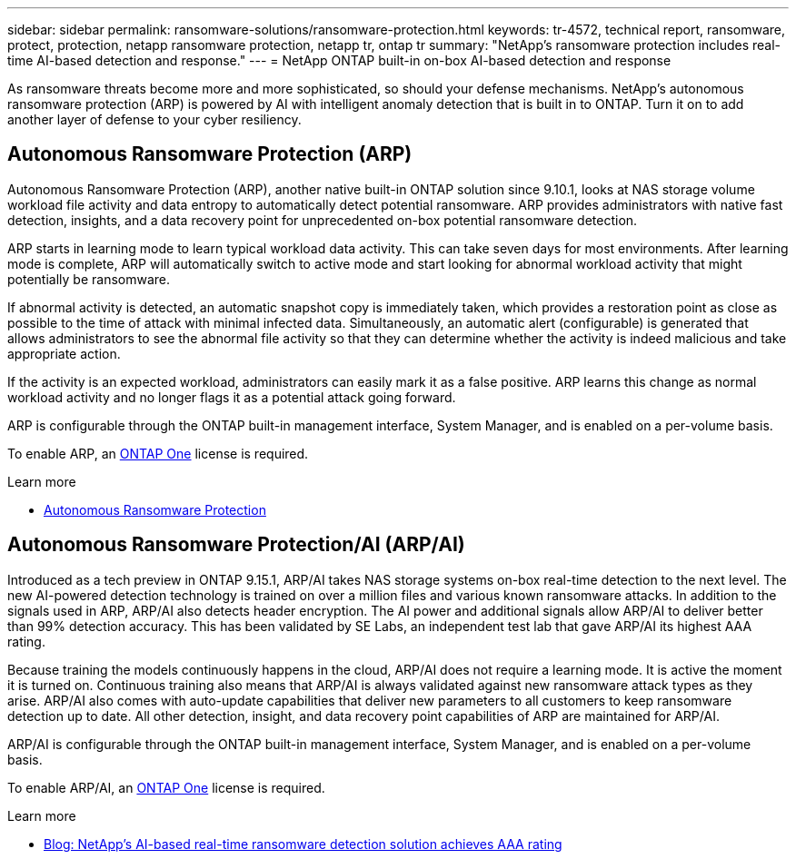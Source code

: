 ---
sidebar: sidebar
permalink: ransomware-solutions/ransomware-protection.html
keywords: tr-4572, technical report, ransomware, protect, protection, netapp ransomware protection, netapp tr, ontap tr
summary: "NetApp's ransomware protection includes real-time AI-based detection and response."
---
= NetApp ONTAP built-in on-box AI-based detection and response

:hardbreaks:
:nofooter:
:icons: font
:linkattrs:
:imagesdir: ../media/

[.lead]
As ransomware threats become more and more sophisticated, so should your defense mechanisms. NetApp's autonomous ransomware protection (ARP) is powered by AI with intelligent anomaly detection that is built in to ONTAP. Turn it on to add another layer of defense to your cyber resiliency.

== Autonomous Ransomware Protection (ARP)

Autonomous Ransomware Protection (ARP), another native built-in ONTAP solution since 9.10.1, looks at NAS storage volume workload file activity and data entropy to automatically detect potential ransomware. ARP provides administrators with native fast detection, insights, and a data recovery point for unprecedented on-box potential ransomware detection.

ARP starts in learning mode to learn typical workload data activity. This can take seven days for most environments. After learning mode is complete, ARP will automatically switch to active mode and start looking for abnormal workload activity that might potentially be ransomware.

If abnormal activity is detected, an automatic snapshot copy is immediately taken, which provides a restoration point as close as possible to the time of attack with minimal infected data. Simultaneously, an automatic alert (configurable) is generated that
allows administrators to see the abnormal file activity so that they can determine whether the activity is indeed malicious and take appropriate action.

If the activity is an expected workload, administrators can easily mark it as a false positive. ARP learns this change as normal workload activity and no longer flags it as a potential attack going forward. 

ARP is configurable through the ONTAP built-in management interface, System Manager, and is enabled on a per-volume basis.

To enable ARP, an link:../system-admin/manage-licenses-concept.html[ONTAP One] license is required.

.Learn more 

* link:../anti-ransomware/index.html[Autonomous Ransomware Protection]

== Autonomous Ransomware Protection/AI (ARP/AI)

Introduced as a tech preview in ONTAP 9.15.1, ARP/AI takes NAS storage systems on-box real-time detection to the next level. The new AI-powered detection technology is trained on over a million files and various known ransomware attacks. In addition to the signals used in ARP, ARP/AI also detects header encryption. The AI power and additional signals allow ARP/AI to deliver better than 99% detection accuracy. This has been validated by SE Labs, an independent test lab that gave ARP/AI its highest AAA rating.

Because training the models continuously happens in the cloud, ARP/AI does not require a learning mode. It is active the moment it is turned on. Continuous training also means that ARP/AI is always validated against new ransomware attack types as they arise. ARP/AI also comes with auto-update capabilities that deliver new parameters to all customers to keep ransomware detection up to date. All other detection, insight, and data recovery point capabilities of ARP are maintained for ARP/AI.

ARP/AI is configurable through the ONTAP built-in management interface, System Manager, and is enabled on a per-volume basis.

To enable ARP/AI, an link:../system-admin/manage-licenses-concept.html[ONTAP One] license is required.

.Learn more

* https://community.netapp.com/t5/Tech-ONTAP-Blogs/NetApp-s-AI-based-real-time-ransomware-detection-solution-achieves-AAA-rating/ba-p/453379[Blog: NetApp's AI-based real-time ransomware detection solution achieves AAA rating^]

// 2024-8-21 ontapdoc-1811